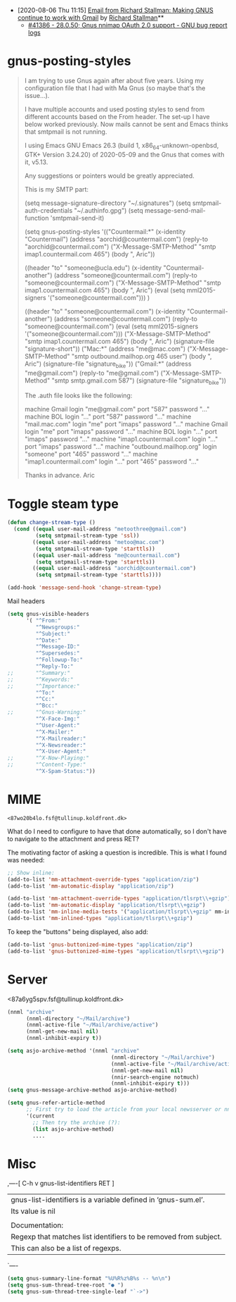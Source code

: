 - [2020-08-06 Thu 11:15] [[gnus:INBOX#E1k3Wq4-00055u-Ns@fencepost.gnu.org][Email from Richard Stallman: Making GNUS continue to work with Gmail]] by [[mailto:rms@gnu.org][Richard Stallman]]** 
  - [[https://debbugs.gnu.org/cgi/bugreport.cgi?bug=41386][#41386 - 28.0.50; Gnus nnimap OAuth 2.0 support - GNU bug report logs]]

* gnus-posting-styles
#+begin_quote
I am trying to use Gnus again after about five years. Using my
configuration file that I had with Ma Gnus (so maybe that's the
issue...).

I have multiple accounts and used posting styles to send from different
accounts based on the From header. The set-up I have below worked
previously. Now mails cannot be sent and Emacs thinks that smtpmail is
not running. 

I using Emacs GNU Emacs 26.3 (build 1, x86_64-unknown-openbsd, GTK+
Version 3.24.20) of 2020-05-09 and the Gnus that comes with it, v5.13. 

Any suggestions or pointers would be greatly appreciated.

This is my SMTP part:

(setq message-signature-directory "~/.signatures")
(setq smtpmail-auth-credentials "~/.authinfo.gpg")
(setq message-send-mail-function 'smtpmail-send-it)

(setq gnus-posting-styles
      '(("Countermail:*"
	 (x-identity "Countermail")
	 (address "aorchid@countermail.com")
	 (reply-to "aorchid@countermail.com")
	 ("X-Message-SMTP-Method" "smtp imap1.countermail.com 465")
	 (body "\nThanks, Aric\n"))

	((header "to" "someone@ucla.edu")
	 (x-identity "Countermail-another")
	 (address "someone@countermail.com")
	 (reply-to "someone@countermail.com")
	 ("X-Message-SMTP-Method" "smtp imap1.countermail.com 465")
	 (body "\nThanks, Aric\n")
	 (eval (setq mml2015-signers '("someone@countermail.com")))
	 )

	((header "to" "someone@countermail.com")
	 (x-identity "Countermail-another")
	 (address "someone@countermail.com")
	 (reply-to "someone@countermail.com")
	 (eval (setq mml2015-signers '("someone@countermail.com")))
	 ("X-Message-SMTP-Method" "smtp imap1.countermail.com 465")
	 (body "\nThanks, Aric\n")
	 (signature-file "signature-short"))
	("Mac:*" 
	 (address "me@mac.com")
	 ("X-Message-SMTP-Method" "smtp outbound.mailhop.org 465
	user") 
	(body "\nThanks, Aric\n")
	 (signature-file "signature_bike"))
	("Gmail:*"
	 (address "me@gmail.com")
	 (reply-to "me@gmail.com")
	 ("X-Message-SMTP-Method" "smtp smtp.gmail.com 587")
	 (signature-file "signature_bike"))

The .auth file looks like the following:

machine Gmail login "me@gmail.com" port "587" password "..." 
machine BOL login "..." port "587" password "..." 
machine "mail.mac.com" login "me" port "imaps" password
"..." 
machine Gmail login "me" port "imaps" password "..."
machine BOL login "..." port "imaps" password "..."
machine "imap1.countermail.com" login "..." port
"imaps" password "..." 
machine "outbound.mailhop.org" login "someone" port "465" password
"..." 
machine "imap1.countermail.com" login "..." port "465" password "..."

Thanks in advance.
Aric
#+end_quote

* Toggle steam type

  #+begin_src emacs-lisp
    (defun change-stream-type ()
      (cond ((equal user-mail-address "metoothree@gmail.com")
             (setq smtpmail-stream-type 'ssl))
            ((equal user-mail-address "metoo@mac.com")
             (setq smtpmail-stream-type 'starttls))
            ((equal user-mail-address "me@countermail.com")
             (setq smtpmail-stream-type 'starttls))
            ((equal user-mail-address "aorchid@countermail.com")
             (setq smtpmail-stream-type 'starttls))))

    (add-hook 'message-send-hook 'change-stream-type)
  #+end_src

  Mail headers
  #+begin_src emacs-lisp
    (setq gnus-visible-headers
          '( "^From:"
             "^Newsgroups:"
             "^Subject:"
             "^Date:"
             "^Message-ID:"
             "^Supersedes:"
             "^Followup-To:"
             "^Reply-To:"
    ;;       "^Summary:"
    ;;       "^Keywords:"
    ;;       "^Importance:"
             "^To:"
             "^Cc:"
             "^Bcc:"
    ;;       "^Gnus-Warning:"
             "^X-Face-Img:"
             "^User-Agent:"
             "^X-Mailer:"
             "^X-Mailreader:"
             "^X-Newsreader:"
             "^X-User-Agent:"
    ;;       "^X-Now-Playing:"
    ;;       "^Content-Type:"
             "^X-Spam-Status:"))
  #+end_src

* MIME

: <87wo20b4lo.fsf@tullinup.koldfront.dk>

What do I need to configure to have that done automatically, so I don't have
to navigate to the attachment and press RET?

The motivating factor of asking a question is incredible. This is what I found
was needed:

#+begin_src emacs-lisp
  ;; Show inline:
  (add-to-list 'mm-attachment-override-types "application/zip")
  (add-to-list 'mm-automatic-display "application/zip")

  (add-to-list 'mm-attachment-override-types "application/tlsrpt\\+gzip")
  (add-to-list 'mm-automatic-display "application/tlsrpt\\+gzip")
  (add-to-list 'mm-inline-media-tests '("application/tlsrpt\\+gzip" mm-inline-text identity))
  (add-to-list 'mm-inlined-types "application/tlsrpt\\+gzip")
#+end_src

To keep the "buttons" being displayed, also add:

#+begin_src emacs-lisp
  (add-to-list 'gnus-buttonized-mime-types "application/zip")
  (add-to-list 'gnus-buttonized-mime-types "application/tlsrpt\\+gzip")
#+end_src

* Server

<87a6yg5spv.fsf@tullinup.koldfront.dk>

  #+begin_src emacs-lisp
    (nnml "archive"
          (nnml-directory "~/Mail/archive")
          (nnml-active-file "~/Mail/archive/active")
          (nnml-get-new-mail nil)
          (nnml-inhibit-expiry t))
  #+end_src

  #+begin_src emacs-lisp
    (setq asjo-archive-method '(nnml "archive"
                                     (nnml-directory "~/Mail/archive")
                                     (nnml-active-file "~/Mail/archive/active")
                                     (nnml-get-new-mail nil)
                                     (nnir-search-engine notmuch)
                                     (nnml-inhibit-expiry t)))
    (setq gnus-message-archive-method asjo-archive-method)

    (setq gnus-refer-article-method
          ;; First try to load the article from your local newsserver or nnml
          '(current
            ;; Then try the archive (?):
            (list asjo-archive-method)
            ....

  #+end_src

* Misc

,----[ C-h v gnus-list-identifiers RET ]
| gnus-list-identifiers is a variable defined in ‘gnus-sum.el’.
| Its value is nil
| 
| Documentation:
| Regexp that matches list identifiers to be removed from subject.
| This can also be a list of regexps.
`----

#+begin_src emacs-lisp
  (setq gnus-summary-line-format "%U%R%z%B%s -- %n\n")
  (setq gnus-sum-thread-tree-root "● ")
  (setq gnus-sum-thread-tree-single-leaf "`->")
#+end_src
